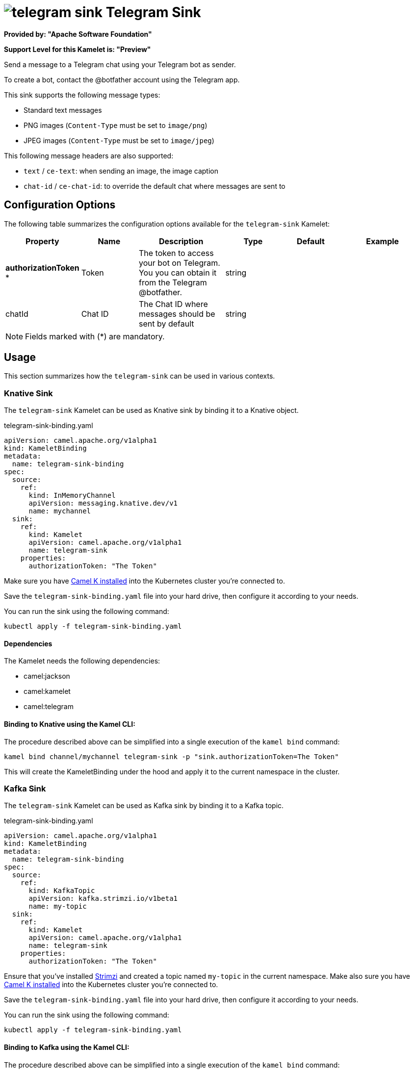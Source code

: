 // THIS FILE IS AUTOMATICALLY GENERATED: DO NOT EDIT
= image:kamelets/telegram-sink.svg[] Telegram Sink

*Provided by: "Apache Software Foundation"*

*Support Level for this Kamelet is: "Preview"*

Send a message to a Telegram chat using your Telegram bot as sender.

To create a bot, contact the @botfather account using the Telegram app.

This sink supports the following message types:

- Standard text messages
- PNG images (`Content-Type` must be set to `image/png`)
- JPEG images (`Content-Type` must be set to `image/jpeg`)

This following message headers are also supported:

- `text` / `ce-text`: when sending an image, the image caption
- `chat-id` / `ce-chat-id`: to override the default chat where messages are sent to

== Configuration Options

The following table summarizes the configuration options available for the `telegram-sink` Kamelet:
[width="100%",cols="2,^2,3,^2,^2,^3",options="header"]
|===
| Property| Name| Description| Type| Default| Example
| *authorizationToken {empty}* *| Token| The token to access your bot on Telegram. You you can obtain it from the Telegram @botfather.| string| | 
| chatId| Chat ID| The Chat ID where messages should be sent by default| string| | 
|===

NOTE: Fields marked with ({empty}*) are mandatory.

== Usage

This section summarizes how the `telegram-sink` can be used in various contexts.

=== Knative Sink

The `telegram-sink` Kamelet can be used as Knative sink by binding it to a Knative object.

.telegram-sink-binding.yaml
[source,yaml]
----
apiVersion: camel.apache.org/v1alpha1
kind: KameletBinding
metadata:
  name: telegram-sink-binding
spec:
  source:
    ref:
      kind: InMemoryChannel
      apiVersion: messaging.knative.dev/v1
      name: mychannel
  sink:
    ref:
      kind: Kamelet
      apiVersion: camel.apache.org/v1alpha1
      name: telegram-sink
    properties:
      authorizationToken: "The Token"
  
----
Make sure you have xref:latest@camel-k::installation/installation.adoc[Camel K installed] into the Kubernetes cluster you're connected to.

Save the `telegram-sink-binding.yaml` file into your hard drive, then configure it according to your needs.

You can run the sink using the following command:

[source,shell]
----
kubectl apply -f telegram-sink-binding.yaml
----

==== *Dependencies*

The Kamelet needs the following dependencies:


- camel:jackson

- camel:kamelet

- camel:telegram
 

==== *Binding to Knative using the Kamel CLI:*

The procedure described above can be simplified into a single execution of the `kamel bind` command:

[source,shell]
----
kamel bind channel/mychannel telegram-sink -p "sink.authorizationToken=The Token"
----

This will create the KameletBinding under the hood and apply it to the current namespace in the cluster.

=== Kafka Sink

The `telegram-sink` Kamelet can be used as Kafka sink by binding it to a Kafka topic.

.telegram-sink-binding.yaml
[source,yaml]
----
apiVersion: camel.apache.org/v1alpha1
kind: KameletBinding
metadata:
  name: telegram-sink-binding
spec:
  source:
    ref:
      kind: KafkaTopic
      apiVersion: kafka.strimzi.io/v1beta1
      name: my-topic
  sink:
    ref:
      kind: Kamelet
      apiVersion: camel.apache.org/v1alpha1
      name: telegram-sink
    properties:
      authorizationToken: "The Token"
  
----

Ensure that you've installed https://strimzi.io/[Strimzi] and created a topic named `my-topic` in the current namespace.
Make also sure you have xref:latest@camel-k::installation/installation.adoc[Camel K installed] into the Kubernetes cluster you're connected to.

Save the `telegram-sink-binding.yaml` file into your hard drive, then configure it according to your needs.

You can run the sink using the following command:

[source,shell]
----
kubectl apply -f telegram-sink-binding.yaml
----

==== *Binding to Kafka using the Kamel CLI:*

The procedure described above can be simplified into a single execution of the `kamel bind` command:

[source,shell]
----
kamel bind kafka.strimzi.io/v1beta1:KafkaTopic:my-topic telegram-sink -p "sink.authorizationToken=The Token"
----

This will create the KameletBinding under the hood and apply it to the current namespace in the cluster.

// THIS FILE IS AUTOMATICALLY GENERATED: DO NOT EDIT
